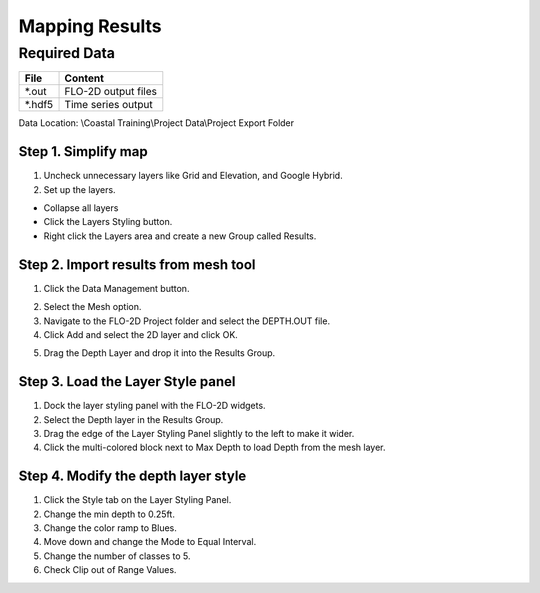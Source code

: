 Mapping Results
===============

Required Data
--------------

================== ==========================
**File**           **Content**
================== ==========================
\*.out              FLO-2D output files
\*.hdf5             Time series output
================== ==========================

Data Location:  \\Coastal Training\\Project Data\\Project Export Folder

Step 1. Simplify map
_____________________

1. Uncheck unnecessary layers like Grid and Elevation, and Google Hybrid.

2. Set up the layers.

- Collapse all layers

- Click the Layers Styling button.

- Right click the Layers area and create a
  new Group called Results.

.. image:: ../img/Coastal/managelayers2.gif


Step 2. Import results from mesh tool
______________________________________

1. Click the Data Management button.

.. image:: ../img/Coastal/map002.png


2. Select the Mesh option.

3. Navigate to the FLO-2D Project folder and select the DEPTH.OUT file.

4. Click Add and select the 2D layer and click OK.

.. image:: ../img/Coastal/datamanagermesh.gif


5. Drag the Depth Layer and drop it into the Results Group.

Step 3. Load the Layer Style panel
____________________________________

1. Dock the layer styling panel with the FLO-2D widgets.

2. Select the Depth layer in the Results Group.

3. Drag the edge of the Layer Styling Panel slightly to the left to make it
   wider.

4. Click the multi-colored block next to Max Depth to load Depth from
   the mesh layer.

.. image:: ../img/Coastal/map003.png


Step 4. Modify the depth layer style
________________________________________

1. Click the Style tab on the Layer Styling Panel.

2. Change the min depth to 0.25ft.

3. Change the color ramp to Blues.

4. Move down and change the Mode to Equal Interval.

5. Change the number of classes to 5.

6. Check Clip out of Range Values.

.. image:: ../img/Coastal/depthstyle.gif

